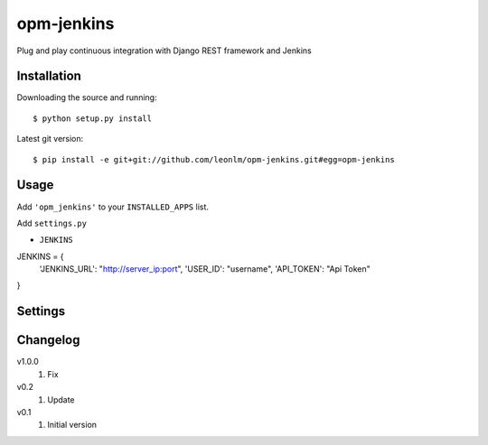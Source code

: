 opm-jenkins
==============

Plug and play continuous integration with Django REST framework and Jenkins


Installation
------------

Downloading the source and running::

    $ python setup.py install

Latest git version::

    $ pip install -e git+git://github.com/leonlm/opm-jenkins.git#egg=opm-jenkins



Usage
-----

Add ``'opm_jenkins'`` to your ``INSTALLED_APPS`` list.

Add ``settings.py``

- ``JENKINS``

JENKINS = {
    'JENKINS_URL': "http://server_ip:port",
    'USER_ID': "username",
    'API_TOKEN': "Api Token"
}



Settings
--------


Changelog
---------
v1.0.0
    1. Fix

v0.2
    1. Update

v0.1
    1. Initial version
